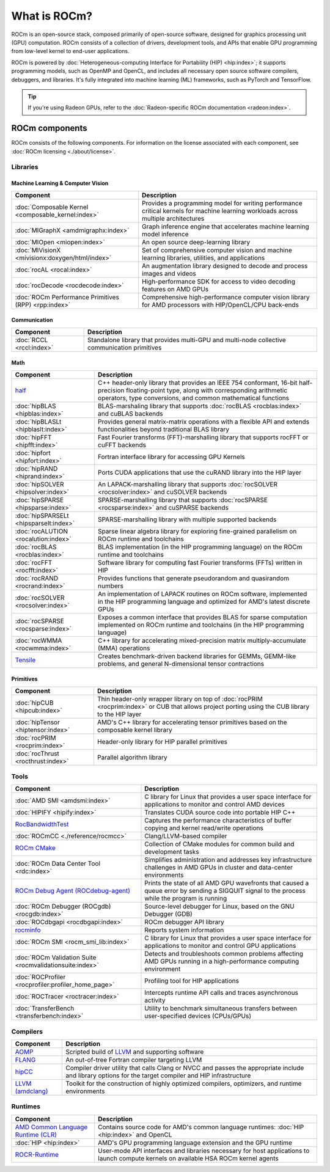 .. meta::
  :description: What is ROCm
  :keywords: ROCm components, ROCm projects, introduction, ROCm, AMD, runtimes, compilers, tools, libraries, API

***********************************************************
What is ROCm?
***********************************************************

ROCm is an open-source stack, composed primarily of open-source software, designed for
graphics processing unit (GPU) computation. ROCm consists of a collection of drivers, development
tools, and APIs that enable GPU programming from low-level kernel to end-user applications.

.. image:: data/rocm-software-stack-6_1_0.jpg
  :width: 800
  :alt: AMD's ROCm software stack and neighboring technologies.
  :align: center

ROCm is powered by
:doc:`Heterogeneous-computing Interface for Portability (HIP) <hip:index>`;
it supports programming models, such as OpenMP and OpenCL, and includes all necessary open
source software compilers, debuggers, and libraries. It's fully integrated into machine learning (ML)
frameworks, such as PyTorch and TensorFlow.

.. tip::
  If you're using Radeon GPUs, refer to the
  :doc:`Radeon-specific ROCm documentation <radeon:index>`.

ROCm components
===============================================

ROCm consists of the following components. For information on the license associated with each component,
see :doc:`ROCm licensing <./about/license>`.

Libraries
-----------------------------------------------

Machine Learning & Computer Vision
^^^^^^^^^^^^^^^^^^^^^^^^^^^^^^^^^^^^^^^^^^^^^^^

.. csv-table::
  :header: "Component", "Description"

  ":doc:`Composable Kernel <composable_kernel:index>`", "Provides a programming model for writing performance critical kernels for machine learning workloads across multiple architectures"
  ":doc:`MIGraphX <amdmigraphx:index>`", "Graph inference engine that accelerates machine learning model inference"
  ":doc:`MIOpen <miopen:index>`", "An open source deep-learning library"
  ":doc:`MIVisionX <mivisionx:doxygen/html/index>`", "Set of comprehensive computer vision and machine learning libraries, utilities, and applications"
  ":doc:`rocAL <rocal:index>`", "An augmentation library designed to decode and process images and videos"
  ":doc:`rocDecode <rocdecode:index>`", "High-performance SDK for access to video decoding features on AMD GPUs"
  ":doc:`ROCm Performance Primitives (RPP) <rpp:index>`", "Comprehensive high-performance computer vision library for AMD processors with HIP/OpenCL/CPU back-ends"

Communication
^^^^^^^^^^^^^^^^^^^^^^^^^^^^^^^^^^^^^^^^^^^^^^^

.. csv-table::
  :header: "Component", "Description"

  ":doc:`RCCL <rccl:index>`", "Standalone library that provides multi-GPU and multi-node collective communication primitives"

Math
^^^^^^^^^^^^^^^^^^^^^^^^^^^^^^^^^^^^^^^^^^^^^^^

.. csv-table::
  :header: "Component", "Description"

  "`half <https://github.com/ROCm/half/>`_", "C++ header-only library that provides an IEEE 754 conformant, 16-bit half-precision floating-point type, along with corresponding arithmetic operators, type conversions, and common mathematical functions"
  ":doc:`hipBLAS <hipblas:index>`", "BLAS-marshaling library that supports :doc:`rocBLAS <rocblas:index>` and cuBLAS backends"
  ":doc:`hipBLASLt <hipblaslt:index>`", "Provides general matrix-matrix operations with a flexible API and extends functionalities beyond traditional BLAS library"
  ":doc:`hipFFT <hipfft:index>`", "Fast Fourier transforms (FFT)-marshalling library that supports rocFFT or cuFFT backends"
  ":doc:`hipfort <hipfort:index>`", "Fortran interface library for accessing GPU Kernels"
  ":doc:`hipRAND <hiprand:index>`", "Ports CUDA applications that use the cuRAND library into the HIP layer"
  ":doc:`hipSOLVER <hipsolver:index>`", "An LAPACK-marshalling library that supports :doc:`rocSOLVER <rocsolver:index>` and cuSOLVER backends"
  ":doc:`hipSPARSE <hipsparse:index>`", "SPARSE-marshalling library that supports :doc:`rocSPARSE <rocsparse:index>` and cuSPARSE backends"
  ":doc:`hipSPARSELt <hipsparselt:index>`", "SPARSE-marshalling library with multiple supported backends"
  ":doc:`rocALUTION <rocalution:index>`", "Sparse linear algebra library for exploring fine-grained parallelism on ROCm runtime and toolchains"
  ":doc:`rocBLAS <rocblas:index>`", "BLAS implementation (in the HIP programming language) on the ROCm runtime and toolchains"
  ":doc:`rocFFT <rocfft:index>`", "Software library for computing fast Fourier transforms (FFTs) written in HIP"
  ":doc:`rocRAND <rocrand:index>`", "Provides functions that generate pseudorandom and quasirandom numbers"
  ":doc:`rocSOLVER <rocsolver:index>`", "An implementation of LAPACK routines on ROCm software, implemented in the HIP programming language and optimized for AMD's latest discrete GPUs"
  ":doc:`rocSPARSE <rocsparse:index>`", "Exposes a common interface that provides BLAS for sparse computation implemented on ROCm runtime and toolchains (in the HIP programming language)"
  ":doc:`rocWMMA <rocwmma:index>`", "C++ library for accelerating mixed-precision matrix multiply-accumulate (MMA) operations"
  "`Tensile <https://github.com/ROCm/Tensile>`_ ", "Creates benchmark-driven backend libraries for GEMMs, GEMM-like problems, and general N-dimensional tensor contractions"

Primitives
^^^^^^^^^^^^^^^^^^^^^^^^^^^^^^^^^^^^^^^^^^^^^^^

.. csv-table::
  :header: "Component", "Description"

  ":doc:`hipCUB <hipcub:index>`", "Thin header-only wrapper library on top of :doc:`rocPRIM <rocprim:index>` or CUB that allows project porting using the CUB library to the HIP layer"
  ":doc:`hipTensor <hiptensor:index>`", "AMD's C++ library for accelerating tensor primitives based on the composable kernel library"
  ":doc:`rocPRIM <rocprim:index>`", "Header-only library for HIP parallel primitives"
  ":doc:`rocThrust <rocthrust:index>`", "Parallel algorithm library"

Tools
-----------------------------------------------

.. csv-table::
  :header: "Component", "Description"

  ":doc:`AMD SMI <amdsmi:index>`", "C library for Linux that provides a user space interface for applications to monitor and control AMD devices"
  ":doc:`HIPIFY <hipify:index>`", "Translates CUDA source code into portable HIP C++"
  "`RocBandwidthTest <https://github.com/ROCm/rocm_bandwidth_test/>`_ ", "Captures the performance characteristics of buffer copying and kernel read/write operations"
  ":doc:`ROCmCC <./reference/rocmcc>`", "Clang/LLVM-based compiler"
  "`ROCm CMake <https://github.com/ROCm/rocm-cmake>`_ ", "Collection of CMake modules for common build and development tasks"
  ":doc:`ROCm Data Center Tool <rdc:index>`", "Simplifies administration and addresses key infrastructure challenges in AMD GPUs in cluster and data-center environments"
  "`ROCm Debug Agent (ROCdebug-agent) <https://github.com/ROCm/rocr_debug_agent/>`_ ", "Prints the state of all AMD GPU wavefronts that caused a queue error by sending a SIGQUIT signal to the process while the program is running"
  ":doc:`ROCm Debugger (ROCgdb) <rocgdb:index>`", "Source-level debugger for Linux, based on the GNU Debugger (GDB)"
  ":doc:`ROCdbgapi <rocdbgapi:index>`", "ROCm debugger API library"
  "`rocminfo <https://github.com/ROCm/rocminfo/>`_ ", "Reports system information"
  ":doc:`ROCm SMI <rocm_smi_lib:index>`", "C library for Linux that provides a user space interface for applications to monitor and control GPU applications"
  ":doc:`ROCm Validation Suite <rocmvalidationsuite:index>`", "Detects and troubleshoots common problems affecting AMD GPUs running in a high-performance computing environment"
  ":doc:`ROCProfiler <rocprofiler:profiler_home_page>`", "Profiling tool for HIP applications"
  ":doc:`ROCTracer <roctracer:index>`", "Intercepts runtime API calls and traces asynchronous activity"
  ":doc:`TransferBench <transferbench:index>`", "Utility to benchmark simultaneous transfers between user-specified devices (CPUs/GPUs)"

Compilers
-----------------------------------------------

.. csv-table::
  :header: "Component", "Description"

  "`AOMP <https://github.com/ROCm/aomp/>`_", "Scripted build of `LLVM <https://github.com/ROCm/llvm-project>`_ and supporting software"
  "`FLANG <https://github.com/ROCm/flang/>`_", "An out-of-tree Fortran compiler targeting LLVM"
  "`hipCC <https://github.com/ROCm/HIPCC>`_ ", "Compiler driver utility that calls Clang or NVCC and passes the appropriate include and library options for the target compiler and HIP infrastructure"
  "`LLVM (amdclang) <https://github.com/ROCm/llvm-project>`_ ", "Toolkit for the construction of highly optimized compilers, optimizers, and runtime environments"

Runtimes
-----------------------------------------------

.. csv-table::
  :header: "Component", "Description"

  "`AMD Common Language Runtime (CLR) <https://github.com/ROCm/clr>`_", "Contains source code for AMD's common language runtimes: :doc:`HIP <hip:index>` and OpenCL"
  ":doc:`HIP <hip:index>`", "AMD's GPU programming language extension and the GPU runtime"
  "`ROCR-Runtime <https://github.com/ROCm/ROCR-Runtime/>`_ ", "User-mode API interfaces and libraries necessary for host applications to launch compute kernels on available HSA ROCm kernel agents"
